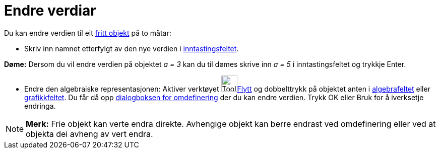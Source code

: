 = Endre verdiar
:page-en: Change_Values
ifdef::env-github[:imagesdir: /nn/modules/ROOT/assets/images]

Du kan endre verdien til eit xref:/Frie_objekt_avhengige_objekt_og_hjelpeobjekt.adoc[fritt objekt] på to måtar:

* Skriv inn namnet etterfylgt av den nye verdien i xref:/Inntastingsfelt.adoc[inntastingsfeltet].

[EXAMPLE]
====

*Døme:* Dersom du vil endre verdien på objektet _a = 3_ kan du til dømes skrive inn _a = 5_ i inntastingsfeltet og
trykkje [.kcode]#Enter#.

====

* Endre den algebraiske representasjonen: Aktiver verktøyet image:Tool_Move.gif[Tool
Move.gif,width=32,height=32]xref:/tools/Flytt.adoc[Flytt] og dobbelttrykk på objektet anten i
xref:/Algebrafelt.adoc[algebrafeltet] eller xref:/Grafikkfelt.adoc[grafikkfeltet]. Du får då opp
xref:/Omdefinering.adoc[dialogboksen for omdefinering] der du kan endre verdien. Trykk [.kcode]#OK# eller [.kcode]#Bruk#
for å iverksetje endringa.

[NOTE]
====

*Merk:* Frie objekt kan verte endra direkte. Avhengige objekt kan berre endrast ved omdefinering eller ved at objekta
dei avheng av vert endra.

====
